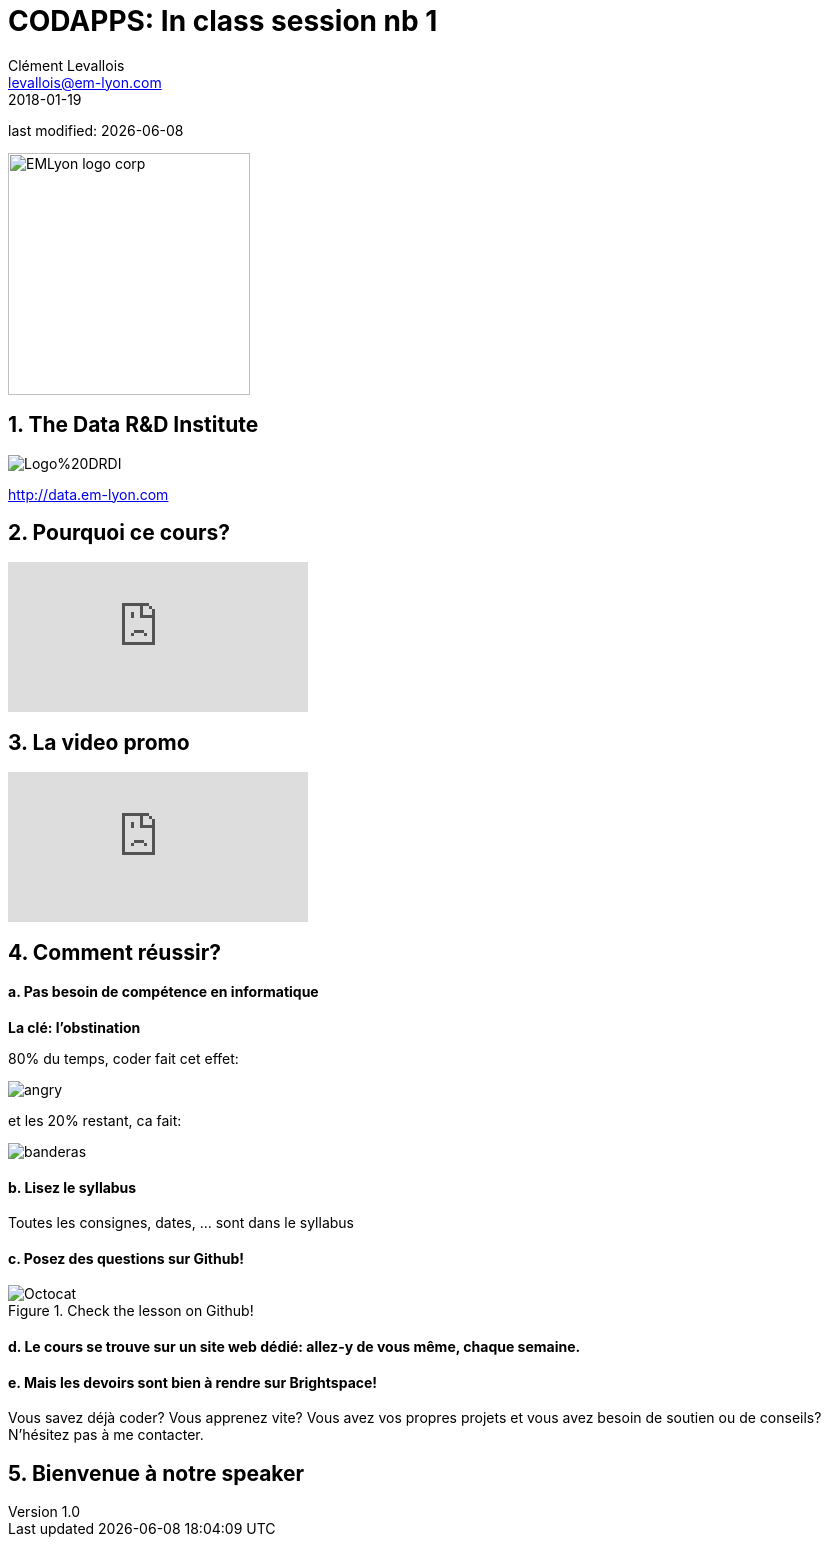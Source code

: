 = CODAPPS: In class session nb 1
Clément Levallois <levallois@em-lyon.com>
2018-01-19

last modified: {docdate}

:icons!:
:iconsfont:   font-awesome
:revnumber: 1.0
:example-caption!:
ifndef::imagesdir[:imagesdir: ../../images]
ifndef::sourcedir[:sourcedir: ../../../../main/java]

:title-logo-image: EMLyon_logo_corp.png[width="242" align="center"]

image::EMLyon_logo_corp.png[width="242" align="center"]

//ST: 'Escape' or 'o' to see all sides, F11 for full screen, 's' for speaker notes

== 1. The Data R&D Institute
//ST: 1. The Data R&D Institute

//ST: !
image::Logo%20DRDI.JPG[align="center"]

====
http://data.em-lyon.com
====

== 2. Pourquoi ce cours?
//ST: 2. Pourquoi ce cours?

//ST: !
video::nKIu9yen5nc[youtube]

== 3. La video promo
//ST: 3. La video promo

//ST: !
video::7PmaiMNwxio[youtube]

== 4. Comment réussir?
//ST: 4. Comment réussir?

//ST: !
==== a. Pas besoin de compétence en informatique

*La clé: l'obstination*

//ST: !
80% du temps, coder fait cet effet:

//ST: !
image::angry.gif[]

//ST: !
et les 20% restant, ca fait:

//ST: !
image::banderas.gif[]

//ST: !
==== b. Lisez le syllabus

//ST: !
Toutes les consignes, dates, ... sont dans le syllabus

//ST: !
==== c. Posez des questions sur Github!

//ST: !
image::Octocat.jpg[align="center",title="Check the lesson on Github!"]


//ST: !
==== d. Le cours se trouve sur un site web dédié: allez-y de vous même, chaque semaine.

//ST: !
==== e. Mais les devoirs sont bien à rendre sur Brightspace!

//ST: !
Vous savez déjà coder? Vous apprenez vite? Vous avez vos propres projets et vous avez besoin de soutien ou de conseils? N’hésitez pas à me contacter.


== 5. Bienvenue à notre speaker
//ST: 5. Bienvenue à notre speaker
